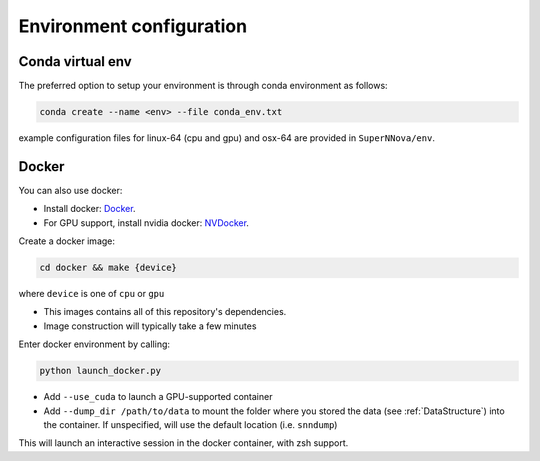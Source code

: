 .. _DockerConfigurations:

Environment configuration
=============================

Conda virtual env
~~~~~~~~~~~~~~~~~~~~~~~~~~~~~~~

The preferred option to setup your environment is through conda environment as follows:

.. code::

	conda create --name <env> --file conda_env.txt

example configuration files for linux-64 (cpu and gpu) and osx-64 are provided in ``SuperNNova/env``.


Docker
~~~~~~~~~~~~~~~~~~~~~~~~~~~~~~~

You can also use docker:

- Install docker: `Docker`_.
- For GPU support, install nvidia docker: `NVDocker`_.

Create a docker image:

.. code::

    cd docker && make {device}

where ``device`` is one of ``cpu`` or ``gpu``

- This images contains all of this repository's dependencies.
- Image construction will typically take a few minutes

Enter docker environment by calling:

.. code::

    python launch_docker.py

- Add ``--use_cuda`` to launch a GPU-supported container
- Add ``--dump_dir /path/to/data`` to mount the folder where you stored the data (see :ref:`DataStructure`) into the container. If unspecified, will use the default location (i.e. ``snndump``)

This will launch an interactive session in the docker container, with zsh support.

.. _CondaConfigurations:


.. _Docker: https://docs.docker.com/install/linux/docker-ce/ubuntu/
.. _NVDocker: https://github.com/NVIDIA/nvidia-docker